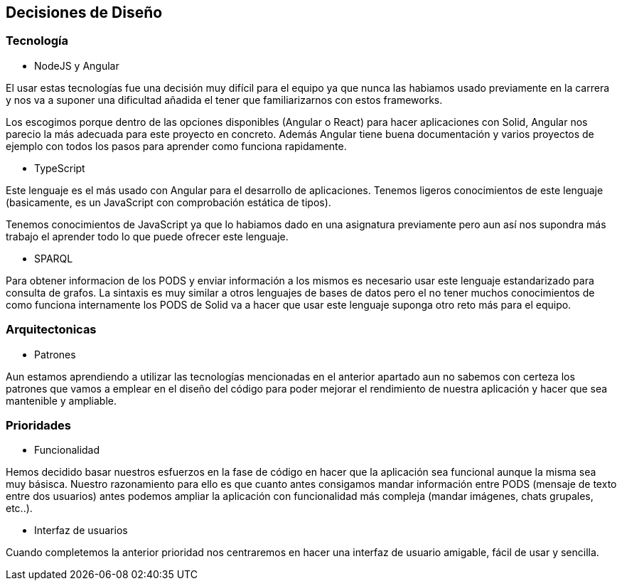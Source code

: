 [[section-design-decisions]]
== Decisiones de Diseño

=== Tecnología
* NodeJS y Angular

El usar estas tecnologías fue una decisión muy difícil para el equipo ya que 
nunca las habiamos usado previamente en la carrera y nos va a suponer una dificultad añadida
el tener que familiarizarnos con estos frameworks.

Los escogimos porque dentro de las opciones disponibles (Angular o React) para hacer aplicaciones con Solid, 
Angular nos parecio la más adecuada para este proyecto en concreto. Además Angular tiene buena documentación y 
varios proyectos de ejemplo con todos los pasos para aprender como funciona rapidamente.


* TypeScript

Este lenguaje es el más usado con Angular para el desarrollo de aplicaciones. Tenemos ligeros conocimientos
de este lenguaje (basicamente, es un JavaScript con comprobación estática de tipos).

Tenemos conocimientos de JavaScript ya que lo habiamos dado en una asignatura previamente pero aun así nos supondra
más trabajo el aprender todo lo que puede ofrecer este lenguaje.


* SPARQL

Para obtener informacion de los PODS y enviar información a los mismos es necesario usar este lenguaje estandarizado para 
consulta de grafos. La sintaxis es muy similar a otros lenguajes de bases de datos pero el no tener muchos conocimientos de
como funciona internamente los PODS de Solid va a hacer que usar este lenguaje suponga otro reto más para el equipo.

=== Arquitectonicas
* Patrones

Aun estamos aprendiendo a utilizar las tecnologías mencionadas en el anterior apartado aun no sabemos con certeza los patrones 
que vamos a emplear en el diseño del código para poder mejorar el rendimiento de nuestra aplicación y hacer que sea mantenible y
ampliable.


=== Prioridades
* Funcionalidad

Hemos decidido basar nuestros esfuerzos en la fase de código en hacer que la aplicación sea funcional aunque la misma sea muy básisca.
Nuestro razonamiento para ello es que cuanto antes consigamos mandar información entre PODS (mensaje de texto entre dos usuarios)
antes podemos ampliar la aplicación con funcionalidad más compleja (mandar imágenes, chats grupales, etc..).

* Interfaz de usuarios

Cuando completemos la anterior prioridad nos centraremos en hacer una interfaz de usuario amigable, fácil de usar y sencilla.

